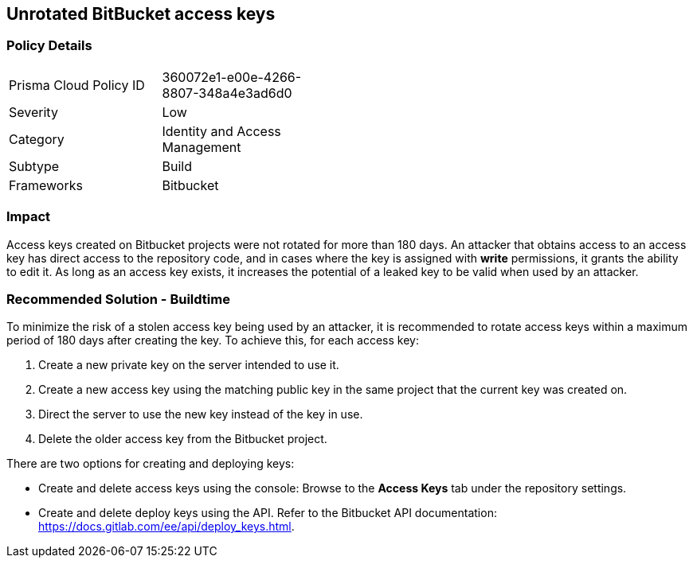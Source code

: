 == Unrotated BitBucket access keys

=== Policy Details 

[width=45%]
[cols="1,1"]
|=== 

|Prisma Cloud Policy ID 
|360072e1-e00e-4266-8807-348a4e3ad6d0 

|Severity
|Low
// add severity level

|Category
|Identity and Access Management
// add category+link

|Subtype
|Build
// add subtype-build/runtime

|Frameworks
|Bitbucket

|=== 

=== Impact
Access keys created on Bitbucket projects were not rotated for more than 180 days. An attacker that obtains access to an access key has direct access to the repository code, and in cases where the key is assigned with **write** permissions, it grants the ability to edit it. As long as an access key exists, it increases the potential of a leaked key to be valid when used by an attacker.

=== Recommended Solution - Buildtime

To minimize the risk of a stolen access key being used by an attacker, it is recommended to rotate access keys within a maximum period of 180 days after creating the key.
To achieve this, for each access key:
 
. Create a new private key on the server intended to use it.
. Create a new access key using the matching public key in the same project that the current key was created on.
. Direct the server to use the new key instead of the key in use.
. Delete the older access key from the Bitbucket project.

There are two options for creating and deploying keys:

* Create and delete access keys using the console: Browse to the **Access Keys** tab under the repository settings.

* Create and delete deploy keys using the API. Refer to the Bitbucket API documentation: https://docs.gitlab.com/ee/api/deploy_keys.html.








